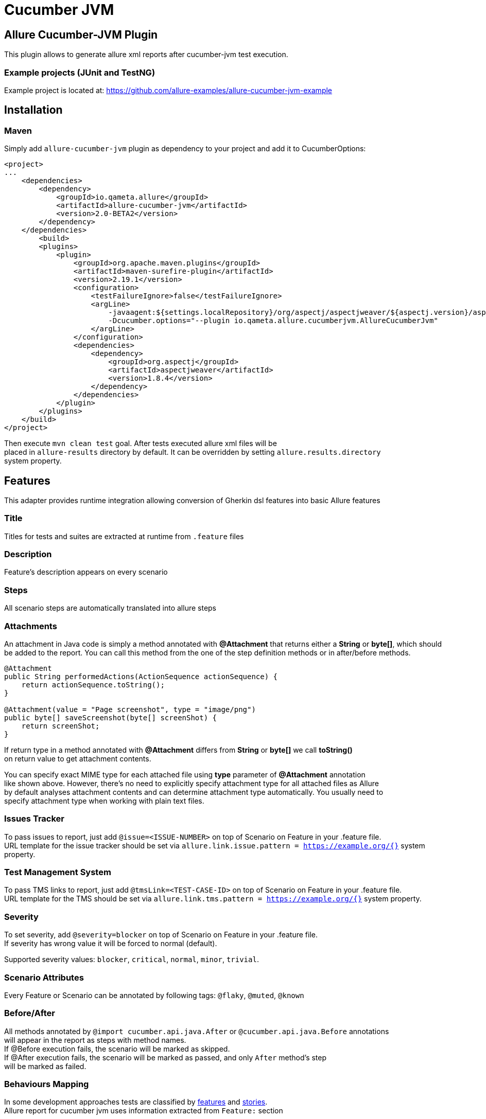 = Cucumber JVM

== Allure Cucumber-JVM Plugin
This plugin allows to generate allure xml reports after cucumber-jvm test execution.

=== Example projects (JUnit and TestNG)
Example project is located at: https://github.com/allure-examples/allure-cucumber-jvm-example

== Installation

=== Maven
Simply add `allure-cucumber-jvm` plugin as dependency to your project and add it to CucumberOptions:

```xml
<project>
...
    <dependencies>
        <dependency>
            <groupId>io.qameta.allure</groupId>
            <artifactId>allure-cucumber-jvm</artifactId>
            <version>2.0-BETA2</version>
        </dependency>
    </dependencies>
        <build>
        <plugins>
            <plugin>
                <groupId>org.apache.maven.plugins</groupId>
                <artifactId>maven-surefire-plugin</artifactId>
                <version>2.19.1</version>
                <configuration>
                    <testFailureIgnore>false</testFailureIgnore>
                    <argLine>
                        -javaagent:${settings.localRepository}/org/aspectj/aspectjweaver/${aspectj.version}/aspectjweaver-${aspectj.version}.jar
                        -Dcucumber.options="--plugin io.qameta.allure.cucumberjvm.AllureCucumberJvm"
                    </argLine>
                </configuration>
                <dependencies>
                    <dependency>
                        <groupId>org.aspectj</groupId>
                        <artifactId>aspectjweaver</artifactId>
                        <version>1.8.4</version>
                    </dependency>
                </dependencies>
            </plugin>
        </plugins>
    </build>
</project>
```

Then execute `mvn clean test` goal. After tests executed allure xml files will be +
placed in `allure-results` directory by default. It can be overridden by setting `allure.results.directory` +
system property.

== Features
This adapter provides runtime integration allowing conversion of Gherkin dsl features into basic Allure features

=== Title
Titles for tests and suites are extracted at runtime from  `.feature` files

=== Description
Feature's description appears on every scenario

=== Steps
All scenario steps are automatically translated into allure steps

=== Attachments
An attachment in Java code is simply a method annotated with *@Attachment* that returns either
a **String** or **byte[]**, which should be added to the report. You can call this method from
the one of the step definition methods or in after/before methods.

[source, java]
----
@Attachment
public String performedActions(ActionSequence actionSequence) {
    return actionSequence.toString();
}

@Attachment(value = "Page screenshot", type = "image/png")
public byte[] saveScreenshot(byte[] screenShot) {
    return screenShot;
}
----

If return type in a method annotated with *@Attachment* differs from *String* or *byte[]* we call *toString()* +
on return value to get attachment contents. +

You can specify exact MIME type for each attached file using *type* parameter of *@Attachment* annotation +
like shown above. However, there's no need to explicitly specify attachment type for all attached files as Allure +
by default analyses attachment contents and can determine attachment type automatically. You usually need to +
specify attachment type when working with plain text files.

=== Issues Tracker
To pass issues to report, just add `@issue=<ISSUE-NUMBER>` on top of Scenario on Feature in your .feature file. +
URL template for the issue tracker should be set via `allure.link.issue.pattern = https://example.org/{}` system +
property.

=== Test Management System
To pass TMS links to report, just add `@tmsLink=<TEST-CASE-ID>` on top of Scenario on Feature in your .feature file. +
URL template for the TMS should be set via `allure.link.tms.pattern = https://example.org/{}` system property.

=== Severity
To set severity, add `@severity=blocker` on top of Scenario on Feature in your .feature file. +
If severity has wrong value it will be forced to normal (default).

Supported severity values: `blocker`, `critical`, `normal`, `minor`, `trivial`.

=== Scenario Attributes
Every Feature or Scenario can be annotated by following tags: `@flaky`, `@muted`, `@known`

=== Before/After
All methods annotated by `@import cucumber.api.java.After` or `@cucumber.api.java.Before` annotations +
will appear in the report as steps with method names. +
If @Before execution fails, the scenario will be marked as skipped. +
If @After execution fails, the scenario will be marked as passed, and only `After` method's step +
will be marked as failed.


=== Behaviours Mapping
In some development approaches tests are classified by
https://github.com/allure-framework/allure-core/wiki/Glossary#feature[features]
and https://github.com/allure-framework/allure-core/wiki/Glossary#user-story[stories]. +
Allure report for cucumber jvm uses information extracted from `Feature:` section